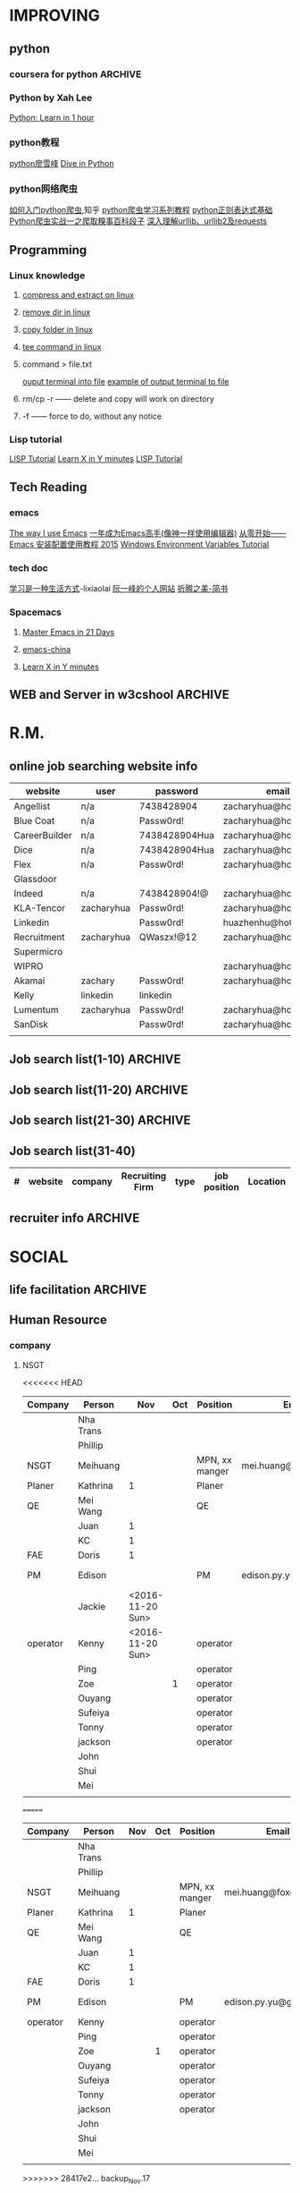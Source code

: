#+STARTUP: indent
#+SEQ_TODO: TODO STARTED WAITING DONE
* IMPROVING
** python
*** coursera for python                                           :ARCHIVE:
**** Python for Everyone
**** Python Data Structures
***** Chapter6: Strings
:LOGBOOK:
CLOCK: [2016-09-19 Mon 22:33]--[2016-09-19 Mon 22:33] =>  0:00
:END:
***** Chapter7: Files
:LOGBOOK:
CLOCK: [2016-09-21 Wed 18:02]--[2016-09-21 Wed 18:02] =>  0:00
:END:
****** hardware
Input and Output Devices
Secondary Memory
******* Software inside
Central Processing Unit
Main Memory
****** File Processing
******* Opening a File
******** open()
********* Handle = open(filename,mode)
mode could be r(default), or w(write)
filename is a string
********* example
fhand = open('mbox.txt')
print fhand
<open file 'mbox.txt', mode 'r' at 0x1005088b0>
******** The newline Character
********* example
stuff = 'Hello\nWorld'
print stuff
Hello 
World!
********* len
stuff = 'X\nY'
len(stuff) = 3
******** File Handle as a Sequence
********* A file handle open for read can be treated as a sequence of strings where each line in the file is a string in the sequence
********* We can use the for statement to iterate through a sequence
********* Remember- a sequence is an ordered set
******** Reading the "whole" File
********* example
fhand = open('mbox-short.txt')
inp = fhand.read()
print len(inp)
print inp[:20]
******** Searching Trough a file
fhand = open('mbox.txt')
for line in fhand:
    line = line.rstrip()
    if line.startswith('From:'):
        print line
******** Skipping with continue
if not line.startswith('From:'):
    continue
******** Using in to select lines
if not '@uct.ac.za' in line:
    continue
print line
******** try and except
try: 
    hand = open(fname)
except:
    print 'File cannot be opened:', fname
    exit()
***** Chapter8: Lists
:LOGBOOK:
CLOCK: [2016-09-21 Wed 23:45]--[2016-09-21 Wed 23:46] =>  0:01
:END:
****** Collection
 collection variaables can store multiple values in a single variable
****** List Constrants
A list element can be any Python object-even another list
a list can be empty
****** Lists are Mutable
String are immutable
Lists are mutable--we can change an element of a list using the index operator
****** How long is a list
len()
****** Using the range function
the range function returns a list of numbers that range from zero to one less than the parameter
We can construct an index loop using for and an integer iterator
****** A tale of two loops
friends = ['Joseph','Glenn','Sally']
for friend in friends:
    print'Happy New year:',friend

for i in range(len(friends)):
    friend = friends[i]
    print 'Happy New Year:',friend
****** Concatenating lists using +
a = [1,2,3]
b = [4,5,6]
c = a + b
print c
c = [1,2,3,4,5,6]
****** List Methods
type()
dir()    what can we do fir this parameter
append    stuff.append(x)
max(nums)
min(nums)
sum(nums)
****** Is something in a List?
some= [1,9,21,10,16]
9 in some
Ture
****** A list is an Ordered Sequence
friends.sort()
****** example
numlist = list()
while Ture:
   inp = raw_input('Enter a number:')
   if inp = 'done':break
   value = float(inp)
   numlist.append(value)

average = sum(numlist)/len(numlist)
***** Chapter9: Dictionaires
:LOGBOOK:
CLOCK: [2016-09-21 Wed 23:46]--[2016-09-21 Wed 23:46] =>  0:00
:END:
****** Comparing Lists and Dictionaries
Dictionaries are like Lists excpet that they use keys instead of numbers to look up value
****** When we see a new name
counts = dict()
names = ['csev','cwen','csav','zqian',cwen']
for name in names:
   if name not in counts:
      counts[name] = 1
   else:
      counts[name] = counts[name] + 1
print counts
****** The get method for dictionary
print counts.get(name,0)
0 is the Default value if key does not exist(and no Traceback).

equal to the following:
if name in counts:
   print counts[name]
else:
   print 0
****** Simplified counting with get()
for name in names:
    counts[name] = counts.get(name,0) + 1
print counts
****** Definite loops and Dicgtionaries
we can write a for loop that goes through all of the keys in the dictionary and looks up the values
******* example
counts = {'chuck':1, 'fred' :42, 'jan': 100}
for key in coutns
    print key, counts[keys]
****** Retrieving lists of keys and values
jjj = {'chuck':1,'fred':42,'jan':100}
print list(jjj),   ['jan','chuck','fred']
print jjj.keys()
print jjj.values()
print jjj.items()    return as a list with tuple inside, [('jan',100)...]
****** Bonus: Two Iteration Variables
for aaa,bbb in counts.items():
    print aaa,bbb
***** Chapter10: Tuples
:LOGBOOK:
CLOCK: [2016-09-25 Sun 10:42]--[2016-09-25 Sun 10:42] =>  0:00
:END:
****** Tuples are "immutable"
****** Tuples are more efficient
******* no need to build tuple structures
******* prefer tuples over lists on making "temporary variables"
******* Tuples and Assignment
******** Put a tuple on the left hand side of an assignment statement
******** even omit the parenthesis
******* Tuples and Dictionaries
d = dict()
d['csev'] = 2
d['cwen'] = 4
for (k,v) in d.items():
    print k,v

tups = d.items()
print tups
[('csev',2),('cwen',4)]
****** Tuples are Comparable
Comparision operators work with tuples, If the first item is equal, Python goes on to the next element
(0,1,2) < (5, 1 ,2)
true
('Johes', 'Sally') > ('Adams','Sam')
true
****** Sorting Lists of Tuples
d = {'a':10, 'b':1, 'c':22}
t = d.items()
print t
t.sort()
print t
****** Using sorted()
for k,v in sorted(d.items()):
    print k,v

tmp = list()
for k,v in d.items():
    tmp.append((v,k))
tmp.sort(reverse=True)
print tmp
****** the top 10 most common words
lst = list()
for key, val in counts.item():
    lst.append((val,key))
lst.sort(reverse=True)
for val,key in lst[:10]:
    print key, val
****** Even Shorter Version(adv)
print sorted([(v,k) for k,v in d.items()])
[[https://www.coursera.org/learn/python-data/supplement/iDHXm/lecture-slides][Lecture Slides]]
**** Using Python to Access Web Data
[[https://www.coursera.org/learn/python-network-data/home/welcome][Coursera]]
***** Chapter 11-Regular Expressions
****** python settting practice experience                     :ARCHIVE:
******* import experience 
1. move module to C:\python 
2. run python, import module
3. works
4. run ipython, import module
5. fail

6. delete module in C:\python
7. run python, import module
8. fail

9. move module in C:Anaconda2
10. run ipyhon, import module
11. successful

12. move module and file.py in the same folder
13. using command line to open python
14. works
******* python notepad++ experience 
1. open command line
2. going to file dir
cd(change dir), dir(list dir), changing drive(C:/D:/E:) 
3. python+filename.py
******* using python to open file
1. move py.file and openfile in the same folder
2. using command line to open python
3. works 

******* ipython and python IDE
1. ipython IDE support linux command  VS   cpython IDE fail
2. using python/ipython file.py in ipython IDE, showing invalid syntax
3. command: # '''  """
****** symbol tables
|---------------+----------------------------------------------------|
| "^"           | matches the beginning of a line                    |
| "$"           | Matches the end of the line                        |
| .(dot,period) | Matches any character(wild card)                   |
| \s            | Mathces whitespace                                 |
| \S            | Matches any non-whitespace character               |
| "*"           | Repeats a character zero or more times             |
| *?            | Repeats a character zero or more times(non-greedy) |
| +             | Repeats a character one or more times              |
| +?            | Repeats a character one or more times(non-greedy)  |
| [aeiou]       | Matches a single character in the listed set       |
| [a-z0-9]      | The set of characters can include a range          |
| (             | Indicates where string extraction is to start      |
| )             | INdicates where string extraction is to end        |
|---------------+----------------------------------------------------|
****** The Regular Expression Modules
import the library using "import re"
use re.search() to see if a string matches a regular exprssion, similar to using find() for strings
use re.findall() extract portions of a string that match your regular expression similar to a combination of ind() and slicing: var[5:10]
****** Wild-Card Characters
The dot character matches any character
If you add the asterisk character, the character is "any number of times"
****** Matching and Extracting Data
The re.search() returns a True/False depending on whether the string matches the regular expression
If we actually want the matching strings to be extracted, we use re.findall()
****** Warning: Greedy Matching
The repeat (* and +) push outward in both directions(greedy) to match the largest possible string
****** Fine-Tuning String Extraction
'\S+@\S+'
^From (\S+@\S+)
Parentheses are not part of the match - but they tell where to start and stop what string to exact
****** The Double Split Pattern
Sometimes we split a line one way, and then grab one of the pieces of the line and split that piece again
******* ex. 
line = From stephen.marquard@uct.ac.za Sat Jan 5 .....
words = line.split()
email = words[1]
pieces = email.split('@')
print pieces[1]   ;;'uct.ac.za'

or line = From stephen.marquard@uct.ac.za Sat Jan 5 .....
y = re.findall('@([^ ]*)',line)   ;;'uct.ac.za'        insides[], ^ means not, [^ ]means non blank character
****** Spam Confidence
re.findall return as a string
****** Escape Character
want a special regular expression behave normally, prefix it with'\'
***** Chapter 12 Networks and Sockets
****** Networked Programs
Client: HTML JavaScrtipt, AJAX,CSS
INternet: HTTP, Request, Response, GET, socket, POST
SErver: PHP, MYSql, Templates
******* Common TCP Ports
Telnet(23) Login
SSH(22) Secure Login
HTTP(80)
HTTPS(443)
SMTP(25)(Mail)
8085 mean ports other than 80
******* Sockets in Python
import socket
mysock = socket.socket(socket.AF_INET,socket.SOCK_STREAM)
mysock.connect(('www.py4inf.com',80))
[[http://xkcd.com/353/][python 动漫]]
****** From Sockets to Applications
******* HTTP
HTTP is the set of rules to allow browers to retrieve web documents from servers over the Internet
http://www.dr-chuck.com/page1.htm
protocol    host         document
******* Getting Data From THe Server
Each Time the users click on an anchor tag with an href= value to switch to a new page, the browser makes a connection to the web
server and issue a "GET" request - to GET the content of the page at the specified URL

The server returns the HTML document to the browser,which formats and display the document to the user
****** Let's write a Browser
******* An HTTP Request in Python
******* Using urllib in Python
since HTTP is so common, we have a library that does all the socket work for us and makes web pages look like a file
[[http://www.net-intro.com/][Introduction to Networking]]
***** Chapter 12 Programs that Surf the Web 
****** Beautiful Soup
******* [[https://www.crummy.com/software/BeautifulSoup/bs4/doc.zh/][Beautiful Soup中文教材]]
****** XML&HTML
[[http://blog.163.com/txl129_2006@126/blog/static/1851087820103218453645/][HTML与XML的区别(转)]] 
[[http://www.w3schools.com/html/html_attributes.asp][HTML Attributes]]
******* XML
1. 信息交换的标准和简易方式，标记灵活多变
2. Extentsible Markup Language,没有(tag set),没有(grammatical rule),有(syntax rule),必须是(well-formed)
3. 符合一个模式(schema),就是有效的(schema valid),但不是强制的
4. XML是被设计用来描述数据的，重点是:什么是数据，如何存放数据。
******* HTML
1. 用于web,自定义是不行的
2. HTML命令可以说明文字、图形、动画、声音、表格、链接等。HTML的结构包括头部(Head)、主体(Body)两大部分，其中头部描述浏览器所需的信息，而主体则包含所要说明的具体内容。
3. HTML是被设计用来显示数据的，重点是:显示数据以及如何显示数据更好上面。
4. 在HTML中，括号内所定义的都是版面(Layout)等信息
5. 而XML则同时定义了数据的属性
****** homework
[[http://www.tutorialspoint.com/python/python_lists.htm][python list function]]
***** Chapter 13 Web Services and XML
****** Web Services Overview
1. With the HTTP Request/Response well understood and well supported, there was a natural move toward 
exchanging data between programs using these protocols
2. we needed to come up with an agreed way to represent data going between applications and across network
3. There are two commonlyused formats: XML and JSON
****** parsing XML in Python
******* string could be execute by find function, regular expression and xml.etree
****** eXtensible Markup Language-XML
******* XML Basic
******** Simple Element vs Complex Element
******** Start Tag,End Tag, Text Content, Attribute, Self Closing Tag
attributes-Keyword/value pairs on the opening tag of XML
******** XML as a tree
******** XML as Paths
******* XML Schema
xs:element
xs:sequence
xs:complexType
2002-05-30T09:30:10Z
******* Parsing XML in Python 
[[http://www.pythonlearn.com/code.zip][download sample Python code]] or [[http://www.pythonlearn.com/code][individual files]]  
tree = ET.fromstring(data)    ----  Parsing(the same with deserialize)
***** Chapter 13 JSON and the REST Architecture
****** JavaScript Object Notation(JSON)
******* compared to XML
disadvantage on infinitely set of thing(XML is better)
little self describing
does not attributes(XML has)
JSON(easy to work with)  VS   XML(harder but more expressive)
******* two basic struction:
array(like list)
object(like dictionary)  key:value
******* JSON in python
分解deserialize to dictionary(with { } bracket)
分解deserialize to list(with [ ] bracket)
java, hashmap and array
****** [[http://www.youtube.com/watch?v=mj-kCFzF0ME][Service Oriented Architectures]]
****** Accessing APIs in Python
API--Apilication Program Interface(define set of rules)
REST--Representational State Transfer(resource focused)
[[https://developers.google.com/maps/documentation/geocoding/][The Google Geocoding API]]
**** Using Databases with Python
***** Chapter 14-Object Oriented Python
****** Object Oriented Python
******* Object Oriented
A program is made up of many cooperating objects
instead of being the"whole program" - each object is a little"island" within the program and cooperatively working with other objects.
A program is made up of one or more objects working together - objects make use of each other's capabilities
******* Object
An Object is a bit of self-contained Code and Data
A key aspect of the Object approach is to break the problem into smaller understandable parts(divide and conquer)
Objects have boundaries that allow to ignore unneeded detail
We have been using objects all alone: String Objects, Integer Objects,Dictionary Objects, List Objects...

objects hide detail---they allow us to ignore the detail of the"rest of the program"
Objects are bits of code and data
****** Terminology
******* Class-a template- Dog
******* Method or Message - A defined capability of a class-bark()
******* Field or attribute - A bit of data in a class- length
******* Object or Instance- A particular instance of a class - Lassie

******* example
x = list()
list is an class
x is an object
'append' is a method
****** Object Lifecycle
******* Constructor
set up some instance variables to have the proper initial values when the object is created
****** Inheritance
When we make a new class- we can resue an existing class and inherit all the capabilities of an existing class and then add our own little bit to make our new class
Another form of store and reuse
Write once-reuse many times
The new class(child) has all the capabilities of the old class(parent)-and then some more
***** Chapter 15-1 Basic Structured Query Language
****** Database Instroduction
python deal with unstruct data
SQL deal with struct data
****** Using Database
large project is used for website
***** Chapter 15-2 Data Models and Relational SQL
****** Designing a Data Model
******* Database design is an art form
******* Database design starts with a picture
picture of the data objects for our application and then figuring out how to represent the objects and their relationships
******* Basic Rule:
Don't put the same string data in twice-use a relationships instead
******* When there is one thing in the "real world" there should be one copy of that thing in the database
******* For each 'piece of info'
******** Is the column an object or an attribute of another object?
******** Once we define objects, we need to define the relationships between objects
****** Representing a Data Model in Tables
****** inserting Relational Data
****** Reconstructing data with JOIN
******* Relational Power
******** By removing the replicated data and 
********* replacing it with references to a single copy of each bit of data we build a "web" of information that the relational databsae can read through very quickly-even for every large amounts of data
********* often when you want some data it comes from a number of tables linked by these foreign keys
******* The JOIN Operation
******** The JOIN operation links across several tables as part of a select operation
******** you must tell the JOIN how to use the keys that make the connection between the tables using an ON clause
******* It can get complex....
select Track.title, Artist.name, Album.title, Genre.name from Track join Genre join Album join Artist on 
Track.genre_id= Genre.id and Track.album_id = Album.id and Album.artist_id = Artist.id
***** Chapter 15-3 Many-to-Many Relationships in SQL
***** Chapter 15-4 Databases and Visualization
****** Geocoding
******* Data Mining Technologies
https://hadoop.apache.org/
http://spark.apache.org/
https://aws.amazon.com/redshift/
http://community.pentaho.com/
******* this class is "personal data mining"
******* geodata
******** makes a google map from user entered data
******** uses the google geodata api
******** caches data in a database to avoid rate limiting and allow restarting
******** Visualized in a browser using the Google Maps API
****** page rank and web searching
******* web crawler
A web crawler is a computer program that browsers the World Wide Web in a methodical, automated manner. Web crawlers are mainly used to create a copy of all the visited pages for later processing by a search engine that will index the downloaded pages to provide fast searches.
******* Web Crawling Policy
******** a selection policy that states which pages to download
******** a revisit policy that states when to check for changes to the pages
******** a politeness policy that states how to avoid overloading Web sites
******** a parallelization policy that states how to coordinate distributed Web Crawlers
******* Search Indexing
Search engine indexing collects, parses, and stores data to facilitate fast and accurate information retrieval. The purpose of storing an index
is to optimize speed and performance in finding relevant documents for a search query. Without an index, the search engine would scan every document 
in the corpus, which would require considerable time and computing power.
****** Gmane-Mailing Lists
******* Mainling List-Gmane
******** Crawl the archive of a mailing list
******** Do some analysis/cleanup
******** Visualize the data as word cloud and lines
****** Geocoding API Demo
*** Python by Xah Lee
[[http://xahlee.info/perl-python/python_basics.html][Python: Learn in 1 hour]]
*** python教程
[[http://www.liaoxuefeng.com/wiki/001374738125095c955c1e6d8bb493182103fac9270762a000][python廖雪峰]]
[[http://www.diveintopython.net/][Dive in Python]]
*** python网络爬虫
[[http://www.zhihu.com/question/20899988][如何入门python爬虫]],知乎
[[http://cuiqingcai.com/1052.html][python爬虫学习系列教程]]
[[http://www.cnblogs.com/huxi/archive/2010/07/04/1771073.html][python正则表达式基础]]
[[http://cuiqingcai.com/990.html][Python爬虫实战一之爬取糗事百科段子]]
[[http://www.codefrom.com/paper/%E6%B7%B1%E5%85%A5%E7%90%86%E8%A7%A3urllib%E3%80%81urllib2%E5%8F%8Arequests][深入理解urllib、urllib2及requests]]
** Programming
*** Linux knowledge 
**** [[http://www.howtogeek.com/248780/how-to-compress-and-extract-files-using-the-tar-command-on-linux/][compress and extract on linux]]
**** [[http://www.computerhope.com/issues/ch000798.htm][remove dir in linux]]
**** [[http://www.cyberciti.biz/faq/copy-folder-linux-command-line/][copy folder in linux]]
**** [[http://www.computerhope.com/unix/utee.htm][tee command in linux]]
**** command > file.txt
[[http://askubuntu.com/questions/420981/how-do-i-save-terminal-output-to-a-file][ouput terminal into file]]
[[http://www.cyberciti.biz/faq/howto-save-ouput-of-linux-unix-command-to-file/][example of output terminal to file]]
**** rm/cp -r  ------   delete and copy will work on directory
**** -f ------   force to do, without any notice
*** Lisp tutorial
[[http://www.tutorialspoint.com/lisp/][LISP Tutorial]]
[[https://learnxinyminutes.com/docs/zh-cn/elisp-cn/][Learn X in Y minutes]]
[[http://www.tutorialspoint.com/lisp/][LISP Tutorial]]
** Tech Reading
*** emacs
[[http://jingtao.freeshell.org/emacs/TheWayIUseEmacs.html][The way I use Emacs]]
[[https://github.com/redguardtoo/mastering-emacs-in-one-year-guide/blob/master/guide-zh.org][一年成为Emacs高手(像神一样使用编辑器)]]
[[http://www.jianshu.com/p/b4cf683c25f3][从零开始——Emacs 安装配置使用教程 2015]]
[[http://xahlee.info/mswin/env_var.html][Windows Environment Variables Tutorial]]
*** tech doc
[[http://xiaolai.li/][学习是一种生活方式]]-lixiaolai
[[http://www.ruanyifeng.com/docs/pg/][阮一峰的个人网站]]
[[http://www.jianshu.com/collection/2f6a49e22121][折腾之美-简书]]
*** Spacemacs
**** [[https://github.com/emacs-china/Spacemacs-rocks][Master Emacs in 21 Days]]
**** [[https://github.com/emacs-china/Spacemacs-rocks][emacs-china]]
**** [[https://learnxinyminutes.com/docs/zh-cn/elisp-cn/][Learn X in Y minutes]]
** WEB and Server in w3cshool                                      :ARCHIVE:
*** SQL
global mark L in chrome
**** SQL Syntax
SQL keywords are not case sensitive
in this tutorial, we will use semicolon at the end of each SQL statement

+ SELECT - extracts data from a database
+ UPDATE - updates data in a database
+ DELETE - deletes data from a database
+ INSERT INTO - inserts new data into a database
+ CREATE DATABASE - creates a new database
+ ALTER DATABASE - modifies a database
+ CREATE TABLE - creates a new table
+ ALTER TABLE - modifies a table
+ DROP TABLE - deletes a table
+ CREATE INDEX - creates an index (search key)
+ DROP INDEX - deletes an index
**** [[http://www.w3schools.com/sql/sql_select.asp][SQL Select]]
*** HTML
HTML to define the content of web pages
**** [[http://www.w3schools.com/html/html_intro.asp][HTML Introduction]]
1. HTML is a marakup language for describing web 
2. HTML stands for Hyper Text Markup Language
3. A markup language is a set of markup tags
4. HTML documents are described by HTML tags
5. Each HTML tag describes different document content
**** HTML w3cshool
***** HTML Elements
1. nested(elements contain elements)
2. <html> define the whole document
3. <body> define the document body
4. <h1> difine a heading
5. <p> define a paragraph
6. End Tag in need
7. Empty HTML element(without content)---could close like, <br/>

***** HTML Attributes
****** The lang Attribute
The language declared in the <html> tag
The language declared with lang attribute
****** The title Attribute
title attribute is added to <p> element
****** Size Attributes
image defined with <img> tag
(scr),(width and height) provided as attributes
****** The alt Attribute
The alt spceifiles text, when image not display
****** W3cshools suggestion
1. use lowercase Attributes
2. Quote Attribute Values
****** Single or Double quotes
use single quotes, when attribute value contains double quotes
***** HTML Headings
Notes: Don't use headings to make text BIG or BOLD
****** HTML Horizontal Rules
<hr> desplayed horizontal rule
****** HTML <head> Element
nothing with HTML headings
container for metadata, which not display and about HTML document
placed between <html> and <body>
****** How to view HTML Source
right-click in the page and select"View Page Source"
*** CSS
CSS to specify the layout of web pages
CSS is a stylesheet language that describes the presentation of an HTML (or XML) document.

*** PHP
PHP is a server scripting language, and a powerful tool for making dynamic and interactive Web pages.
**** [[http://www.w3schools.com/php/php_intro.asp][PHP Intro]]
*** JavaScript
JavaScript to program the behavior of web pages
JavaScript is the programming language of HTML and the Web.
* R.M.
** online job searching website info
| website       | user       | password      | email                  |
|---------------+------------+---------------+------------------------|
| Angellist     | n/a        | 7438428904    | zacharyhua@hotmail.com |
| Blue Coat     | n/a        | Passw0rd!     | zacharyhua@hotmail.com |
| CareerBuilder | n/a        | 7438428904Hua | zacharyhua@hotmail.com |
| Dice          | n/a        | 7438428904Hua | zacharyhua@hotmail.com |
| Flex          | n/a        | Passw0rd!     | zacharyhua@hotmail.com |
| Glassdoor     |            |               |                        |
| Indeed        | n/a        | 7438428904!@  | zacharyhua@hotmail.com |
| KLA-Tencor    | zacharyhua | Passw0rd!     | zacharyhua@hotmail.com |
| Linkedin      |            | Passw0rd!     | huazhenhu@hotmail.com  |
| Recruitment   | zacharyhua | QWaszx!@12    | zacharyhua@hotmail.com |
| Supermicro    |            |               |                        |
| WIPRO         |            |               | zacharyhua@hotmail.com |
| Akamai        | zachary    | Passw0rd!     | zacharyhua@hotmail.com |
| Kelly         | linkedin   | linkedin      |                        |
| Lumentum      | zacharyhua | Passw0rd!     | zacharyhua@hotmail     |
| SanDisk       |            | Passw0rd!     | zacharyhua@hotmail     |
|               |            |               |                        |

** Job search list(1-10)                                           :ARCHIVE:
| #   | website | company       | Recruiting Firm   | type | job position            | Location     | Apply Date       | comment |
|-----+---------+---------------+-------------------+------+-------------------------+--------------+------------------+---------|
| #1  | Indeed  | amazon        | Varite Inc.       | F    | Software QA Engineer    | Sunnyvale,CA | <2016-06-17 Fri> |         |
| #2  | Indeed  | Mercedes-Benz | self              | F    | Virtual Test Engineer   | Sunnyvale,CA | <2016-06-20 Mon> |         |
| #3  | Indeed  | Blue Coat     | self              | F    | Manufacturing Process E | Sunnyvale,CA | <2016-07-07 Thu> |         |
| #4  | Indeed  | KLA-Tencor    | self              | F    | Manufacturing Process E | Milpitas,CA  | <2016-07-09 Sat> |         |
| #5  | C.Build | n/a           | self              | F    | Manufacturing Develop.E | Milpitas,CA  | <2016-07-09 Sat> |         |
| #6  | C.Build | n/a           | Kelly Services IT | C    | Test Engineer           | Cupertino,CA | <2016-07-26 Tue> |         |
| #7  | n/a     | Flex          | n/a               | F    | Platform Validation E   | Milpitas,CA  | <2016-07-25 Mon> |         |
| #8  | Indeed  | Talento       | n/a               | F    | Test Engineer           | Fremont,CA   | <2016-08-04 Thu> |         |
| #9  | email   | n/a           | Deepak.P          | F    | HW Engineer             | Sunnyvale,CA | <2016-08-09 Tue> |         |
| #10 | Indeed  | n/a           | Career Tech Cnslt | F    | HW Engineer             | Sunnyvale,CA | <2016-08-11 Thu> |         |
1) [X] [[http://www.indeed.com/cmp/Varite,Inc/jobs/Software-QA-Engineer-162a4be3aa57faba?q=test+engineer][Software QA Engineer]]                                         
2) [X] [[https://recruitment.daimler.com/psc/hr90pwext/EMPLOYEE/HRMS/c/HRS_HRAM.HRS_APP_SCHJOB.GBL?Page=HRS_APP_JBPST&Action=U&FOCUS=Applicant&SiteId=1&JobOpeningId=1017679&PostingSeq=1&source=Indeed][Virtual Testing Engineer]]
3) [X] [[https://sjobs.brassring.com/TGWEbHost/jobdetails.aspx?jobId=343430&partnerid=25815&siteid=5130][Manufacturing Process Engineer]]
4) [X] [[https://ktcareers.kla-tencor.com/psc/ps/APPLICANT/PSRPTS/c/HRS_HRAM.HRS_CE.GBL?Page=HRS_CE_JOB_DTL&Action=A&JobOpeningId=113880&SiteId=1&PostingSeq=1&][Manufacturing Design Engineer]]
5) [X] [[http://www.careerbuilder.com/job/J3F0ZK76MDJN3RNXPB8?ipath=JRG8&searchid=166803d0-6b02-44f2-9625-20ca50eef7fb&siteid=cbnsv][Manufacutring Process Development Engineer]]
6) [X] [[http://www.careerbuilder.com/job/J3H6L56XQXBV4551V6L?ipath=JRG4&searchid=bff88f86-2037-4d95-82f4-d23047c2e198&siteid=cbnsv][Test Engineer]]
7) [X] [[https://flextronics.wd1.myworkdayjobs.com/en-US/Careers/job/Milpitas-California-United-States-of-America/Platform-Validation-Engineer_WD013972-8?source=Indeed][Platform Validation Engineer]]
8) [X] [[http://www.indeed.com/cmp/Talento,-Inc./jobs/Test-Engineer-ae508c0565c2d3a0?q=test+engineer][test engineer]]
9) [X] [[HW Engineer]]
10) [X] [[http://www.indeed.com/cmp/Pro--tekconsulting/jobs/Hardware-Engineer-10069708f6f4b6b6?q=test+engineer][Hardware Engineer]]
** Job search list(11-20)                                          :ARCHIVE:
| #   | website | company      | Recruiting Firm | type | job position        | Location       | Apply Date       | comment |
|-----+---------+--------------+-----------------+------+---------------------+----------------+------------------+---------|
| #1  | C.Build | Apex Systems | n/a             | F    | Maps Test Engineer  | Santa Clara,CA | <2016-08-11 Thu> |         |
| #2  | indeed  | Medic Mobile | n/a             | F    | Softawre Test E     | SF, CA         | <2016-08-17 Wed> |         |
| #3  | C.Build | n/a          | n/a             | n/a  | Test Engineer       | n/a            | <2016-08-21 Sun> |         |
| #4  | C.Build | Akamai       | Akamai          | F    | Software Test E     | Santa Clara    | <2016-08-21 Sun> |         |
| #5  | indeed  | n/a          | Kelly           | F    | Systems Engineer    | Santa Clara    | <2016-09-03 Sat> |         |
| #6  | indeed  | Innominds    | n/a             | F    | QA Engineer         | San Jose       | <2016-09-03 Sat> |         |
| #7  | indeed  | LeEco        | n/a             | F    | Cloud Test E        | San Jose       | <2016-09-17 Sat> |         |
| #8  | indeed  | n/a          | Career Tech C   | n/a  | Validation Engineer | San Jose       | <2016-09-17 Sat> |         |
| #9  | indeed  | LUmentum     | n/a             | F    | Staff TE            | Milpitas       | <2016-09-23 Fri> |         |
| #10 | indeed  | Hedvig       | n/a             | F    | Technical Staff Mb  | Santa Clara    | <2016-09-23 Fri> |         |
1) [X] [[http://www.careerbuilder.com/job/J3F8126Z7Z57CT18HKF?ipath=JRG17&searchid=ae87f99c-4511-4c53-ba0d-4c674b692462&siteid=cbnsv][Maps Test Engineer]]
2) [X] [[http://www.indeed.com/viewjob?jk=63af716ecd1af57d&q=test+engineer&l=San+Francisco%2C+CA&tk=1aq55doiub90vej9&from=web][Software test Engineer]]
3) [X] [[http://www.careerbuilder.com/job/J3G4636DV7L7XXR63K4?ipath=JRG11&searchid=636fea85-c452-4db6-bbc3-91d186a7bc11&siteid=ns_us_g][Test Engineer Product Engineering Automation]]
4) [X] [[http://www.careerbuilder.com/job/J3L0GK6LJS79RZ3X8K9?ipath=JRG21&searchid=636fea85-c452-4db6-bbc3-91d186a7bc11&siteid=ns_us_g][Software Development Engineer in Test]]
5) [X] [[http://www.careerbuilder.com/job/J3F4MX652FQ53X6WGDK?ipath=JRG110&searchid=dba9e844-c17f-4784-9da9-08ad99b30362&siteid=ns_us_g][Systems Engineer]]
6) [X] [[http://www.indeed.com/cmp/Innominds-Software-Inc/jobs/QA-Engineer-83b419450d7b53c1?q=test+engineer][QA Engineer]]
7) [X] [[http://www.indeed.com/viewjob?jk=9bde8e3f3cf37001&q=test+development+engineer&l=Milpitas%2C+CA&tk=1assm8c9ibs7o94a&from=web][Cloud Test Engineer]]
8) [X] [[http://www.indeed.com/cmp/Pro--tekconsulting/jobs/Stb-Dvr-Application-Validation-Engineer-8bdd1fcdd5771fb1?q=validation+engineer&sita=1][Validation Engineer]]
9) [X] [[https://lumentum.taleo.net/careersection/ex/jobdetail.ftl?job=32620&src=JB-10080][Staff Test Engineer]]
10) [X] [[http://www.indeed.com/cmp/Hedvig-Inc/jobs/Member-Technical-Staff-8cc6dfd0638b13e2?sjdu=QwrRXKrqZ3CNX5W-O9jEvdvEiYYo-1zuoscWa11_P-dVL6vwvkrjjcKN2kU5bLIwHW9z8A36eY4UoClg2c46gDKfR6bay_KQOEDiXvYhI2A][Member of Technical Staff]]
** Job search list(21-30)                                          :ARCHIVE:
| #   | website      | company      | Recruiting Firm | type | job position          | Location      | Apply Date       | comment |
|-----+--------------+--------------+-----------------+------+-----------------------+---------------+------------------+---------|
| #1  | Indeed       | Rally Health | n/a             | F    | STE                   | SF            | <2016-09-28 Wed> |         |
| #2  | Americas Job | KLA-Tencor   | n/a             | F    | Technical Sup E       | Milpitas      | <2016-10-02 Sun> |         |
| #3  | Americas Job | KLA-Tencor   | n/a             | F    | Product E             | Milpitas      | <2016-10-02 Sun> |         |
| #4  | Pei Xiang    | DSSD         | n/a             | F    | Sr. Hardware E        | Menlo Park    | <2016-10-03 Mon> |         |
| #5  | indeed       | Malwarebytes | n/a             | F    | SQA Engineer          | Santa Clara   | <2016-10-03 Mon> |         |
| #6  | indeed       | SanDisk      | n/a             | F    | Test DE II            | Milpitas      | <2016-10-04 Tue> |         |
| #7  | indeed       | Approgence   | n/a             | F    | Full stack python D   | Mountain View | <2016-10-04 Tue> |         |
| #8  | indeed       | Tynker       | n/a             | Int  | Game Developer Intern | Mountain View | <2016-10-04 Tue> |         |
| #9  | indeed       | Tynker       | n/a             | F    | Content Developer     | Mountain View | <2016-10-04 Tue> |         |
| #10 | indeed       | study        | n/a             | F    | SE in Testing II      | Mountain View | <2016-10-04 Tue> |         |
1) [X]  [[http://www.indeed.com/viewjob?jk=54eee797512848f8&q=test+engineer&l=Milpitas%2C+CA&tk=1atot3gov1fgn6mv&from=web&advn=1345050224246333&sjdu=B8kdRzivZCcmX2oPJ9ZivjXrdR8_DyoXBtsRwt3NaEc&pub=4a1b367933fd867b19b072952f68dceb][Software Engineer in Test]]
2) [X] [[http://www.americasjobexchange.com/job-detail/job-opening-AJE-576327513?source=indeed&utm_source=Indeed&utm_medium=cpc&utm_campaign=Indeed][Technical Support Engineer - eBeam Characterization]]
3) [X] Product Engineer
4) [X] [[https://jobs.dell.com/job/menlo-park/sr-hardware-engineer-dssd-menlo-park/375/3146427][Sr. Hardware Engineer]]
5) [X] [[http://www.indeed.com/viewjob?jk=fc9780a8320c7416&q=test+development+engineer&l=Milpitas,+CA&tk=1au70mbke1fgt2uv&from=web&sita=1][SQA Engineer]]
6) [X] [[https://careers.sandisk.com/job/Milpitas-Test-Development-Engineer-II-Job-CA-95035/367068400/?feedId=4&utm_source=Indeed][Test Development Engineer II]]
7) [X] [[http://www.approgence.com/careerdet.php?ide=MTQ1NzExMDEy][Full stack python developer]]
8) [X] [[http://www.indeed.com/viewjob?jk=64ddfd0e4a04461b&q=software+engineer&l=milpitas%2C+CA&tk=1au8p2mtrb0bkbi5&from=web][Game Developer Intern]]
9) [X] [[http://www.indeed.com/viewjob?jk=3b323d84483a11d8&q=python+engineer&l=milpitas%2C+CA&tk=1au8pf1b4b0bkevs&from=web][ntent Developer]]
10) [X] [[http://jobs.study.com/apply/pAKZDp/Software-Engineer-In-Test?source=INDE][SOftware Engineer in Test]]
** Job search list(31-40)
| # | website | company | Recruiting Firm | type | job position | Location | Apply Date | comment |
|---+---------+---------+-----------------+------+--------------+----------+------------+---------|
** recruiter info                                                  :ARCHIVE:
| name                    | Zachary hua             |
|-------------------------+-------------------------|
| current location        | Milpitas,CA             |
| Mobile No.              | 541-6028232             |
| Email ID:               | zacharyhua@hotmail.com  |
| US Work Authorization   | H1B Visa                |
| Interview Time Slots:   | 9:00am to 10:00am(M-F)  |
| Available to join from: | Sep                     |
| Higest Education        | Master of engineer      |
| Degree Year             | (2011-2014)             |
| University              | Oregon State University |
| Gender:                 | Male                    |
| Skype ID:               | jiuweihuyao1-dats       |
| Face to Face interview  | Weekend                 |
| DOB                     | 2/29/1988               |
| Salary                  | 70K                     |
* SOCIAL
** life facilitation                                               :ARCHIVE:
*** Body shop
| shop name | person              | phone | location |
|-----------+---------------------+-------+----------|
| Trons     | Timmy big brother   |       |          |
|           | Andy litter brother |       |          |
*** medical & Dental doctor
| refering person      | function | Name       | address                                     |        phone |
|----------------------+----------+------------+---------------------------------------------+--------------|
| Jane                 | Dental   | Jiang/chen | 320 N. San Mateo Drive, San Mateo, CA 94401 |   6507597818 |
|                      |          |            | 333 W. Maude Ave, #201, Sunnyvale, CA 94058 |              |
|----------------------+----------+------------+---------------------------------------------+--------------|
| Mawlin Phillip Chang | Medical  | George Yeh | 706 north winchester blvd, san jose 95128   | 408 298 4495 |
|                      |          |            | Parking: fernwood avenue                    |              |
|----------------------+----------+------------+---------------------------------------------+--------------|
| Mawlin Phillip Chang | Medical  | Dr. To An  |                                             |   4082791180 |
|----------------------+----------+------------+---------------------------------------------+--------------|
** Human Resource
*** company
**** NSGT 
<<<<<<< HEAD
| Company  | Person    |              Nov | Oct | Position       | Email                  | phone             |
|----------+-----------+------------------+-----+----------------+------------------------+-------------------|
|          | Nha Trans |                  |     |                |                        |                   |
|          | Phillip   |                  |     |                |                        |                   |
|----------+-----------+------------------+-----+----------------+------------------------+-------------------|
| NSGT     | Meihuang  |                  |     | MPN, xx manger | mei.huang@foxconn.com  | 408-547-8817      |
| Planer   | Kathrina  |                1 |     | Planer         |                        |                   |
| QE       | Mei Wang  |                  |     | QE             |                        |                   |
|          | Juan      |                1 |     |                |                        |                   |
|          | KC        |                1 |     |                |                        |                   |
| FAE      | Doris     |                1 |     |                |                        |                   |
| PM       | Edison    |                  |     | PM             | edison.py.yu@gmail.com | TW: 886-928527997 |
|          | Jackie    | <2016-11-20 Sun> |     |                |                        |                   |
|----------+-----------+------------------+-----+----------------+------------------------+-------------------|
| operator | Kenny     | <2016-11-20 Sun> |     | operator       |                        |                   |
|          | Ping      |                  |     | operator       |                        |                   |
|          | Zoe       |                  |   1 | operator       |                        |                   |
|          | Ouyang    |                  |     | operator       |                        |                   |
|          | Sufeiya   |                  |     | operator       |                        |                   |
|          | Tonny     |                  |     | operator       |                        |                   |
|----------+-----------+------------------+-----+----------------+------------------------+-------------------|
|          | jackson   |                  |     | operator       |                        |                   |
|          | John      |                  |     |                |                        |                   |
|          | Shui      |                  |     |                |                        |                   |
|          | Mei       |                  |     |                |                        |                   |
|----------+-----------+------------------+-----+----------------+------------------------+-------------------|
|          |           |                  |     |                |                        |                   |
=======
| Company  | Person    | Nov | Oct | Position       | Email                  | phone             |
|----------+-----------+-----+-----+----------------+------------------------+-------------------|
|          | Nha Trans |     |     |                |                        |                   |
|          | Phillip   |     |     |                |                        |                   |
|----------+-----------+-----+-----+----------------+------------------------+-------------------|
| NSGT     | Meihuang  |     |     | MPN, xx manger | mei.huang@foxconn.com  | 408-547-8817      |
| Planer   | Kathrina  |   1 |     | Planer         |                        |                   |
| QE       | Mei Wang  |     |     | QE             |                        |                   |
|          | Juan      |   1 |     |                |                        |                   |
|          | KC        |   1 |     |                |                        |                   |
| FAE      | Doris     |   1 |     |                |                        |                   |
| PM       | Edison    |     |     | PM             | edison.py.yu@gmail.com | TW: 886-928527997 |
|----------+-----------+-----+-----+----------------+------------------------+-------------------|
| operator | Kenny     |     |     | operator       |                        |                   |
|          | Ping      |     |     | operator       |                        |                   |
|          | Zoe       |     |   1 | operator       |                        |                   |
|          | Ouyang    |     |     | operator       |                        |                   |
|          | Sufeiya   |     |     | operator       |                        |                   |
|          | Tonny     |     |     | operator       |                        |                   |
|----------+-----------+-----+-----+----------------+------------------------+-------------------|
|          | jackson   |     |     | operator       |                        |                   |
|          | John      |     |     |                |                        |                   |
|          | Shui      |     |     |                |                        |                   |
|          | Mei       |     |     |                |                        |                   |
|----------+-----------+-----+-----+----------------+------------------------+-------------------|
|          |           |     |     |                |                        |                   |
>>>>>>> 28417e2... backup_Nov.17
**** Cisco
| Company | Person     | Position | Email             |        phone |
|---------+------------+----------+-------------------+--------------|
| Cisco   | Wison Ishu | RCFA TE  | <wishu@cisco.com> | 408-424-4415 |
*** Classmates
| Group      | Name         |              Nov | Oct              | Sep              | Aug              |
|------------+--------------+------------------+------------------+------------------+------------------|
| Classmates | Zhengwei Cai | <2016-11-09 Wed> | <2016-10-23 Sun> |                  | <2016-08-04 Thu> |
| male       | chengyi Tan  |                2 | 3                | <2016-09-16 Fri> | <2016-08-27 Sat> |
|            | Yang jin     |                2 | <2016-10-23 Sun> |                  |                  |
|            | guanheng liu |                  |                  |                  | <2016-08-06 Sat> |
|            | rui di       |                1 |                  |                  |                  |
|------------+--------------+------------------+------------------+------------------+------------------|
| female     | danqi zhu    |                2 | <2016-10-07 Fri> | <2016-09-16 Fri> |                  |
|            | liu huan     |                2 | <2016-10-23 Sun> |                  |                  |
|            | qian xiao    |                2 |                  |                  |                  |
|------------+--------------+------------------+------------------+------------------+------------------|
| Canada     | Yihao Du     |                  |                  |                  | <2016-08-08 Mon> |
*** Friends(US)
| Group       | Name          | Nov              | Oct              | Sep              | Aug | July | June             | May              | April            | March            |   |
|-------------+---------------+------------------+------------------+------------------+-----+------+------------------+------------------+------------------+------------------+---|
| Friends(US) | Dandan Miu    |                  | <2016-10-06 Thu> | <2016-09-17 Sat> |     |      |                  |                  | <2016-04-29 Fri> |                  |   |
|             | Helen(weihua) | <2016-11-02 Wed> | <2016-10-06 Thu> | <2016-09-13 Tue> |     |      | <2016-06-27 Mon> |                  |                  |                  |   |
|             | Mingkai       |                  |                  |                  |     |      | <2016-06-16 Thu> |                  |                  |                  |   |
|             | Maggie        |                  | <2016-10-01 Sat> | <2016-09-14 Wed> |     |      |                  | <2016-05-13 Fri> |                  |                  |   |
|             |               |                  |                  | <2016-09-18 Sun> |     |      |                  |                  |                  |                  |   |
|             | zhenzhen Zhu  |                  |                  |                  |     |      |                  |                  |                  | <2016-03-29 Tue> |   |
|             | Zeyu You      |                  |                  |                  |     |      | <2016-06-30 Thu> |                  |                  |                  |   |
|             | hentian yang  |                  | <2016-10-09 Sun> |                  |     |      |                  |                  |                  |                  |   |
|             | Lin Wu        |                  | <2016-10-13 Thu> |                  |     |      |                  |                  |                  |                  |   |
*** Friends(CH)
| Group       | Name            | Nov              | Sep              | Aug              | July             | March            |               |
|-------------+-----------------+------------------+------------------+------------------+------------------+------------------+---------------|
| Friends(CH) | weichen yan     |                  | <2016-10-01 Sat> |                  | <2016-07-26 Tue> |                  |               |
|             | miemie          |                  |                  | <2016-08-31 Wed> |                  |                  |               |
|             | Jinghao Tan     |                  |                  |                  | <2016-07-25 Mon> |                  |               |
|             | huang huang     |                  |                  | <2016-08-02 Tue> |                  |                  |               |
|             | Elva(liuliu)    |                  |                  |                  | <2016-07-14 Thu> |                  |               |
|             | Mandy(Manning)  |                  |                  |                  |                  | <2016-03-26 Sat> | froget commit |
|             | Wolf(zhongchao) |                  |                  | <2016-08-27 Sat> |                  |                  |               |
|             | Dora            |                  |                  |                  | <2016-07-26 Tue> |                  |               |
|             | zaizhou chen    |                  |                  |                  |                  | <2016-03-12 Sat> |               |
|             | Su Bing         | <2016-11-11 Fri> |                  |                  |                  |                  |               |
*** Church Other Fellowship
| Group  | Name      | Oct              |
|--------+-----------+------------------|
| Church | Sam       | 3                |
|        | Jia Qi    | <2016-10-09 Sun> |
|        | Li Yan    | <2016-10-09 Sun> |
|        | zheng jin | <2016-10-27 Thu> |
|        | biao ge   | <2016-10-27 Thu> |
|        | Dannie    | <2016-10-27 Thu> |
|        | Coral     | <2016-10-30 Sun> |
|        | Sunny     | <2016-10-30 Sun> |
|        | chao he   | <2016-10-30 Sun> |
|        | Phillip   | <2016-10-30 Sun> |
|        |           |                  |
*** Church Tongxin Fellowship
| Group  | Name         | Nov | Oct |
|--------+--------------+-----+-----|
<<<<<<< HEAD
| Male   | Ryan         |   2 |   2 |
|        | yuchi Zhang  |   3 |   3 |
=======
| Male   | Ryan         |   1 |   2 |
|        | yuchi Zhang  |   2 |   3 |
>>>>>>> 28417e2... backup_Nov.17
|        | Dongyang Z   |   1 |   1 |
|        | Liu Zhanglao |     |   2 |
|        | jiahong guo  |     |   1 |
|        | Wang Lu      |   2 |     |
|        | Michale      |   1 |     |
<<<<<<< HEAD
|        | bingxiong L  |   2 |     |
|--------+--------------+-----+-----|
| Female | Ivy(hanyi)   |   3 |   2 |
|        | Song Fei     |     |   1 |
|        | Shi Mu       |     |   2 |
|        | Grace Z      |   3 |   3 |
|        | Grace        |   3 |   3 |
|        | Cindy        |   1 |   1 |
|        | Katie        |     |   1 |
|        | Anlin        |   3 |   2 |
|        | Juan Liu     |   2 |   2 |
|        | wentao       |   1 |   2 |
|        | Shuyao       |     |   1 |
|        | Copper       |     |   1 |
|        | Teresa       |   1 |     |
|        | Kristin      |   1 |   1 |
|        | Jiaze Li     |   1 |     |
=======
|        | bingxiong L  |   1 |     |
|--------+--------------+-----+-----|
| Female | Ivy(hanyi)   |   2 |   2 |
|        | Song Fei     |     |   1 |
|        | Shi Mu       |     |   2 |
|        | Grace Z      |   2 |   3 |
|        | Grace        |   2 |   3 |
|        | Cindy        |   1 |   1 |
|        | Katie        |     |   1 |
|        | Anlin        |   2 |   2 |
|        | Juan Liu     |   1 |   2 |
|        | wentao       |   1 |   2 |
|        | shu yao      |     |   1 |
|        | copper       |     |   1 |
|        | Teresa       | 1   |     |
|        | Kristin      |     |   1 |
>>>>>>> 28417e2... backup_Nov.17
|        | Ye Zhou      |   1 |     |
*** Others
| Group           | Name   | Oct | Sep              | Aug              |
|-----------------+--------+-----+------------------+------------------|
| Friends(online) | Wen He |     | <2016-09-02 Fri> |                  |
|-----------------+--------+-----+------------------+------------------|
| Relative        | Jie Li |     |                  | <2016-08-14 Sun> |
*** basketball team member
| Name      | Nov | Oct |
|-----------+-----+-----|
| Xue~~     |   1 |   1 |
| You Xiu   |   2 |   1 |
| Xiao Ma   |   1 |   1 |
| yanjia Xu |   2 |   1 |
| Tao Feng  |   1 |     |
| Michale   |   2 |     |
| Wei Ge    |   2 |     |
** Birthday Info
*** family
| name     | C.Birthday | 2014 I.B | 2015 I.B | 2016 I.B |
|----------+------------+----------+----------+----------|
| Dad      | 1/27       | 2/26     | 3/17     |          |
| Sister   | 3/11       | 3/31     | 4/19     | 4/17     |
| Jiefu    |            | 4/7      | 4/7      | 4/7      |
| Mom      | 3/28       | 4/27     | 5/16     |          |
| lingling | 8/28       | 9/21     | 10/10    |          |
*** classmates
| name         | I.B       |
|--------------+-----------|
| zhengwei cai | 2/5(88)   |
| yiweng shen  | 2/25(89)  |
| Blake        | 3/6(89)   |
| qian ma      | 7/17(88)  |
| Lin Wu       | 9/19(89)  |
| xiao huang   | 12/5(87)  |
| weiwei       | 12/30(88) |

* CHURCH                                                            :ARCHIVE:
** 每月背誦經文
*** Jan 2016 
你们亲近神，神就必亲近你们。有罪的人哪，要洁净你们的手！心怀二意的人哪，要清洁你们的心！ 雅各書 4:8
*** feb 2016
你們也當忍耐，堅固你們的心，因為主來的日子近了。 雅各書 5:8
*** mar 2016
所以你们要彼此认罪，互相代求，使你们可以得医治。义人祈祷所发的力量是大有功效的。雅各书5：16
*** April 2016
希伯来书：他们欲羡慕一个更美的家乡，就是在天上的。所以神被称为他们的神，并不以为耻，因为他已经给他们预备了一座城。
*** May 2016
「使徒行傳 2: 38」 ... 你們各人要悔改，奉耶穌基督的名受洗，叫你們的罪得赦，就必領受所賜的聖靈
*** June 2016
 「使徒行傳 4: 12」 除他以外，別無拯救，因為在天下人間，沒有賜下別的名，我們可以靠著得救。
*** July 2016
 「羅馬書 8:37」然而，靠着爱我们的 主 ，在这一切的事上已经得胜有余了。
** 摘抄
"因为神在天上，你在地上，所以你的言语要寡少。事务多，就令人作梦，言语多，就显出愚昧。"（传道书5:2-3）
凡事都可行，但不都有益处。凡事都可行，但不都造就人。 (哥林多前书 10:23 和合本)
凡事我都可行，但不都有益处。凡事我都可行，但无论哪一件，我总不受它的辖制。 (哥林多前书 6:12 和合本)
** American Church
SHAPE
Reading
Discovering Your Spiritual Gifts  
** 带茶经
*** 雷号介绍
*** 祷告
*** review second week 7-13
**** 邀请成员介绍，过一下内容                                    :ARCHIVE:
**** 内容
***** day 12
“世上没有其它事物没有任何事物比与神建立朋友的关系更重要，那是一份持续到永恒的关系。保罗告诉提摩太说：「有些人已去生命中最重要的事——他们不认识神！」你错过了生命中最重要的东西吗？你现在可以开始行动。请谨记这是你的抉择，要与神有多亲近，由你决定。

　　第12天我的人生目的省思

　　思想要点：与神多亲近在于我的抉择。

　　背记经文：「你们亲近神，神就必亲近你们。」 (雅各书四章8节)

　　思考问题：为了更能亲近神，我今天要作出什么抉择？”
***** day 11
“第11天 我的人生目的省思”
“思想要点：神想成为我的好朋友。

　　背记经文：「耶和华与敬畏他的人亲密；祂必将自己的约指示他们。」(诗篇廿五篇14节)

　　思考问题：我当如何每天提醒自己，要经常与神说话？”
***** day 10
“你曾否与神立下这样的约？或者你还在与神争论他在你身上的计划？现在就是降服的时刻————-降服在神的恩典、爱和智慧中。

　　第10天我的人生目的省思”
“思想要点：降服是敬拜的中心。

　　背记经文：将自己献给神，并将肢体作义的器具献给神。(罗马书6：13节下)

　　思考问题：我生命中的哪些部分仍对神有所保留？”

Excerpt From: [美]华理克. “标杆人生.” iBooks. 
***** day 9
“神喜悦的人。圣经说：“耶和华从天上垂看世人，要看看有智慧的没有，有讨他喜悦的没有。”过讨神喜悦的人生是否成为你的目的？神会为完全投入这个目的的人成就一切。

　　第9天 我的人生目的省思

　　思想要点：当我信靠神，他就欢喜。

　　背记经文：耶和华喜爱敬畏他和盼望他慈爱的人。(诗篇147：11节)

　　思考问题：既然神知道什么对我是最好的，我应该在生命中哪些部分更信靠他？”
***** day 8
“第8天 我的人生目的省思

　　思想要点：我被造是为讨神喜悦。

　　背记经文：耶和华喜爱他的百姓。(诗篇149：4上)

　　思考问题：我可以从哪一件寻常事物开始，把它当作是为主做的来做？”

Excerpt From: [美]华理克. “标杆人生.” iBooks. 
***** day 7
“第7天 我的人生目的省思

　　思想要点：一切都是为了神。

　　背记经文：因为万有都是本于他，倚靠他，归于他。显荣耀归给他。(罗 11:36)

　　思考问题：在日常生活中，我怎样能更清楚地觉察到神的荣耀显现在我周围呢？”
***** day 6
“第6天 我的人生目的省思

　　思想要点：这世界并非我家。

　　背记经文：原来我们不是顾念所见的，乃是顾念所不见的，因为所见的是暂时的，所不见的是永远的。(林后 4:18)

　　思考问题：人生在世既是暂时性的任务，我该如何改变我现今的生活方式？”

Excerpt From: [美]华理克. “标杆人生.” iBooks. 
**** 过一下答案
**** 讨论4个问题
***** answer1
我不觉得这个社会很难接受
***** answer2
敬拜想到诗班
“当你将所做的献给神，并且在做的时候意识他的同在，工作便成为敬拜。”
Excerpt From: [美]华理克. “标杆人生.” iBooks. 
第八天
***** answer4
“世上没有其它事物没有任何事物比与神建立朋友的关系更重要，那是一份持续到永恒的关系。”

Excerpt From: [美]华理克. “标杆人生.” iBooks.
***** answer3
很温暖，这就是家的感觉，委身其中
**** tips
***** 让大家多度经文
<<<<<<< HEAD
** testmony on 2016
过了一年，大家总有点收获吧，我今年有一个不小的收获，我在这里分享给大家：这个收获靠我自己是不行的，靠主耶稣才行
背景： 出身城市， 不喜欢语文英语（原因是需要花时间和积累），大学每逢考试（紧张，血压升高，夜不能寐），结束后又就放肆玩乐。 
去年工作，疲于应付，不知道事情进度。邮件几百上千，打开邮箱头痛
甚至没必要的加班，下班回家也担心，精神得不到休息

我总结一下我的问题，做事没有计划，生活浑浑噩噩

短宣认识到自己的问题，主耶稣给我的启示。
姐妹boundary这本书很棒，我看完之后在亚马逊书籍推荐区闲逛，发现有一本书，作者竟是一位牧师，

Do More Better
Tim Challies--------book review for WORLD magazine
cofounder of Cruciform Press, has written several books
pastor at Church


现在生活很开心，做事很有条理，工作也比较轻松，有更多的时间做自己想做的事，做荣耀主的事。
感谢赞美主。
主叫万事互相效力，叫爱神的人得益处，主一切都有安排
主是脚前的灯，路上的光，相信主都有安排
 一切赞美荣耀都归于主
 
=======
>>>>>>> 28417e2... backup_Nov.17
* PERSONAL
** a.p
| category   | name           | email             | account         | password      | comment |
|------------+----------------+-------------------+-----------------+---------------+---------|
| Bank       | paypel         | huazhenhu@hotmail |                 | Passw0rd!     |         |
|            | Chase          |                   | zhenhuhua880229 | QWaszx12!@    | credit  |
|            | Chase          |                   | huazhenhu880229 | 7438428904hua | debit   |
|            | discover       |                   | huazhenhu880229 | 7438428904Hua |         |
|            | apple          | zhenhuhua@yahoo   |                 | Changzh0u     |         |
|            | apple          | zhenhuhua@gmail   |                 | 7438428904Hua |         |
|------------+----------------+-------------------+-----------------+---------------+---------|
| Social     | QQ             |                   | 1289160690      | Passw0rd!     |         |
|            | QQ             |                   | 327980630       | 7438428904HUa |         |
|            | weibo          | huazhenhu@hotmail |                 | Passw0rd!     |         |
|            | renren         | jiuweihuyao1@126  |                 | Passw0rd      |         |
|            | weixin         |                   |                 | Passw0rd!     |         |
|            | facebook       | huazhenhu@hotmail |                 | Passw0rd!     |         |
<<<<<<< HEAD
|            | battle         | huazhenhu@hotmail |                 | 7438428904Hua |         |
=======
>>>>>>> 28417e2... backup_Nov.17
|------------+----------------+-------------------+-----------------+---------------+---------|
| life tools | evernote       | huazhenhu@gmail   | n/a             | 7438428904    |         |
|            | iMindMap       | huazhenhu@hotmail | zachary         | Passw0rd!     |         |
|            | dropbox        | huazhenhu@hotmail |                 | Passw0rd!     |         |
|            | dayone         | huazhenhu@hotmail |                 | 7438428904Hua |         |
|------------+----------------+-------------------+-----------------+---------------+---------|
| career     | linkedin       | huazhenhu@hotmail |                 | Passw0rd!     |         |
|            | LeetCode       | huazhenhu@hotmail |                 | Passw0rd!     |         |
|------------+----------------+-------------------+-----------------+---------------+---------|
| technology | fangpianshouji | huazhenhu@hotmail |                 | 7438428904Hua |         |
|            | kankandou      | huazhenhu@hotmail | zacharyhua      | 7438428904Hua |         |
|            | codepen        | huazhenhu@hotmail |                 | 7438428904Hua |         |
|            | Heroku         | huazhenhu@hotmail |                 | 7438428904Hua |         |
|            | gitHub         | huazhenhu@hotmail |                 | Github5969    |         |
|            | bigdaddy       | huazhenhu@hotmail | zachary_hua     | 7438428904Hua | 5969    |
|            |                |                   |                 |               |         |
** Spiritual Health                                                :ARCHIVE:
*** Words from Website
**** 长大以后，你悟出了哪些不一样的道理
1) 时间更值钱，花一下午找个免费盗版序列号这种事再也不会干了
2) 不会再和一些人解释一些事情
3) 挑战自己极限的事情不能成为常态，只可偶尔为之
4) 事情没有必要一定要争出个你对我错，有时候沉默是最好的应对方法，心如明镜，外圆内方
5) 唯有行动才能解决焦虑
6) 性格好，讲道理 往往是身体健康精力充沛的人才有资格表现的品质
7) 不要把时间浪费在你不擅长，和你本性相违背的东西上，做你自己就好，一个心眼不坏，有能力，并且懂礼貌的人，走遍天下都不怕
8) 每天可能出现的不开心，60%都是因为没吃好或者没睡好，40%大多是因为把自己看得太重要
**** 高情商表现
1) 反驳别人前先肯定
2) 明白所有的感情都要经营
3) 关系再好也不直白说对方的短处
4) 对最熟最亲的人，依然保持尊重和耐心
5) 懂得倾听，不以自我为中心
6) 分手已成定局时，平静告白
7) 分清场合身份，不乱开玩笑
8) 在心情最糟糕的时候，依然按时吃饭
9) 与人吵架时，忍住了让他奔溃的那句话
*** 摘抄
幽默的秘密泉源并非快乐，而是忧伤
天堂里没有幽默
－－－－－末日孤帆

1. 开始，人类因拥有选择而自由。
2. 后来，人类因过多的选择而不自由。
3. 人类曾经为了自由选择而抛弃权威。
4. 但是，人类最终会因为过多选择带来的不自由而重新召唤权威。
哪怕，权威仅仅是鬼神。
所以，文明的未来，不是理性做主，而是万神起舞。


活在当下，注重体验，则现在将会是一个最好的时代,若选择过一个目标型人生，那么就太难受了，因为一切都在改变。包括自己的目标。
自由-----逻辑思维


 生活不如意十之八九，不看八九，只看一二
-----from 徐姗
   

 撒旦问三个鬼如何去诱惑大众下地狱，第一个鬼说骗世人说没有上帝，撒旦说效果不好，因为很多人内心相信有上帝，即使他们不跟随上帝。第二个鬼说骗世人说没有天堂地狱，撒旦说效果好些但还是不够，第三个说我会让他们再等等，撒旦就很兴奋！
----from 我所度过的一本书


	* 的确像王蒙所说的那样，千万别掉入人际纠纷的泥潭里
	* 也不要把自己绑入他人战车里
	* 宁可失之糊涂，不可失之精明
	* 人生不如意十之八九，却要把目光放在另外如意的十之一二
	* 不要为未来过度担心，老是把现实问题扩大到极端情况，那活着就太累了。极端是人生的边缘，离毁灭不远了。
	* 元老之间的故事从来不简单，人与人之间的故事也不简单，不要去妄加评论，更不要去想当然，做好自己分内的事
	* 永远不要试图从人际关系中获取什么
	* 永远不要以为任何你接触的人比你傻比你笨比你容易上套
  ----from 王蒙，我的人生哲学

  该如何对付险恶
	* 保持干净保持稳定，保持操守保持好心情，保持正义感保持理性
*** book and movie读后感
**** Do More Better: Tim Challies
***** Summary
能够很好的整理自己的生活，把生活建立的Task上，教导如何运用Calender和evernote。
教导如何设定生命中的mission.教导生命中的使命。
教导如何活得有创造性，如何有处理email。
***** 摘抄
- "As you make that decision, you walk a tightrope between two sins: fear of man and pride."
- "On the one side you will be tempted by fear of man, where pleasing other people is so important to you that you will be tempted to say yes to everything."，选自："Do More Better: A Practical Guide to Productivity"
- "Pride may make you so convinced that you already know the best direction for your day that you will say no to everything, not letting even God himself interrupt your plans with something so much better than what you had plotted out."
**** never eat alone: 
***** Summary
教导一种与人相处的宏伟世界观，积极乐观而又充满力量
***** 摘抄
- 建立一个关系网并不是你成功唯一需要的东西，但是在朋友，佳人以及同时的帮助和支持下成就一项事业，进而成就一生确实千真万确的真理。
- 去与其他人交往，认识到没有人能够孤军奋战。成为一个交际圈的中心，这个交际圈可以帮助你的人生取得成功。
- 关系更像肌肉，你越是用，它越强壮。正式去实践这种资产才能真正增加这种资产的价值。
- 需要最大限度的利用自己的关系和天赋为你的朋友，佳人，公司，社团乃至整个世界做出贡献
- 认识到他们的价值，从而可以让他们感到自己的重要。每个人心中都有一种最深层次的，一生不变的愿望，这种愿望就是受到重视并被人认可。
- 每一个你遇到的人所有的人，他能帮助你或者接受你的帮助。我们每个人都不可避免地作为一个社会的存在，在这个社会中我们的力量来自于我们平日里所积累的行动和知识。在这个世界上没有谁能够没有他人的帮助就获得成功。

**** boundaries:
***** Summary
教导如何处理自身情绪，如何保持内心独立和与他人保持合适的距离。
*** language learning from others
| 广东话 |   | 英文俚语 |   | 西班牙文 |   |
|        |   |          |   |          |   |
|--------+---+----------+---+----------+---|
|        |   |          |   |          |   |
|        |   |          |   |          |   |
|        |   |          |   |          |   |
|        |   |          |   |          |   |
|        |   |          |   |          |   |
** life milestone                                                  :ARCHIVE:
*** 人生旅志2014
03/20 graduate from oregon state university
04/20 复活节洗礼
06/13 graduate ceremony
10/22  找到工作
七月初  过来加州
七月中下旬   遭受大挫折
11/11 人生第一辆自己购买的车
 
**** 加州旅志
	* 07/06加入基督五家
	* 09/18 搬家
	* 八月面试
	* 九月面试
	* 八月九月退休会，秋令营
**** 俄勒冈旅志
	* 迈阿密之旅2013年末
	* 西雅图之旅毕业之旅
*** 人生旅志2015
	1. 2月25号接受新项目Arista和Cisco
	2. 1/1 到 3/31服侍
	3. 6/1到现在 服侍
**** 加州旅志
	1. 10/24/15 去台湾乡福短宣
	2. 九月份退修会
	3. 九月份参加新生服侍
	4. 九月份工作心境重大转变
	5. 10月参加台湾短宣
	6. 11/5/15 回国
*** 人生旅志2016
	1. 年初融汇boundaries, do more better, never eat alone三类心法和招式
	2. 2月份16号  和wulin确认关系
	3. 3月初  接手Pure Storage  BFT
  4. 4月份初 start to focus on technology
  5. 5月份  BFT项目结束，更偏重与做shipment
**** 技术旅志
| Item            | Beginning time | improving | end |
|-----------------+----------------+-----------+-----|
| emacs           | 6/1/16         | 30 days   | n   |
| org mode        | 6/1/16         | 30 days   | n   |
| python          | 6/30/16        |           | n   |
| Git             | 4/1/16         | 15 days   | n   |
| network         | 4/1/16         | 10 days   | n   |
| vim             | 3/3/16         | 30 days   | y   |
| Total Commander | 4/1/16         | 60 days   | y   |
| Auto Hot Key    | 4/1/16         | 60 days   | y   |
| Linux           | 4/1/16         | 15 days   | y   |
| Shell           | 4/1/16         | 20 days   | y   |
| webdata         | 7/1/16         |           |     |
| Database        | 8/14/16        |           |     |
 
** Hobby&Entertainment                                             :ARCHIVE:
*** Music                                                         :ARCHIVE:
| instructor | song               |
|------------+--------------------|
| 縱貫線     | 亡命之徒           |
|            | 给自己的歌         |
|            | 公路 Highway       |
|            | 我終於失去了你     |
|------------+--------------------|
| 李荣浩     | 太坦白             |
|            | 不将就             |
|            | 自拍 Autodyne      |
|            | 落俗 Lacking Style |

*** Movies                                                        :ARCHIVE:
Online downloads
torrentkitty
*** 食谱
**** 蛋炒饭
1) 隔夜饭
2) 待油温稍微高一点，左手一边倒入蛋液，右手一边持锅铲快速搅动
3) 鸡蛋打散，搅匀，加一点盐,锅里放油，油不要太少
4) 黄或者土黄的时候，倒入米饭翻炒最合适
5) 如果你需要放火腿肠、虾仁、豌豆、玉米粒之类的，就趁倒入米饭之前加入
6) 不要让米饭黏成疙瘩。调味料只需要盐
7) 米饭上面冒白气
**** boiling crab
- 1大勺调料
- 适量的水（盖过食料）
- 放入蒜
- （可以考虑放入butter）
- 放入玉米，土豆
- 再放入虾还有香肠
- 煮2分钟，再等21分钟
**** 四川面条
- 下贡丸，鱼丸
- 下包菜煮熟捞起
- 下宽面条到菜汤煮熟捞起
- 混合搅拌加入老干妈，香油，腐乳等
**** 海南鸡饭
1. 小鸡洗干净煮，水放到锅子一半
2. 锅里放盐，糖，味精
3. 煮开，再小伙慢炖5分钟，切碎
4. 调料：姜，蒜弄碎  越南的souce(老抽or柠檬汁+鸡汤)  糖
[[http://www.6eat.com/Baike/Cook/201211/421660.htm][海南鸡]]
**** Tips
- 家中常备意大利面和番茄酱，做法快捷简便，拥有百搭风格，作为军粮的意大利面还具有长时间保存的功能
- 肉类普遍过一遍冷水，为了去除肉内的血水。特别是炖和炒
- 炖肉时不要过早放盐，不然会导致肉不易烂
- 西红柿去皮，可以提高美观
- 炖汤煲时的配料，滋补：枸杞，山药        鲜味：香菇      肉类的好搭档：黄豆，冬瓜，萝卜，土豆
**** 茶叶蛋
1. 红茶+乌龙茶
2. 煮沸 20分钟，放凉至手可以摸的温度
3. 钝部敲3下
4. 放入120cc酱油，黄冰糖2,3块，八角2个，桂皮1个，盐一茶勺，红茶+乌龙茶各一包（20个蛋的量）
5. 煮沸20分钟，放凉20分钟，煮沸20分钟（次数越多越好）
6. 放一晚上
**** 辣炒年糕
[[http://www.xinshipu.com/zuofa/70089][辣炒年糕]]
** girlfriend                                                      :ARCHIVE:
*** breakup advantage
**** she is short, I could find a tall girl
**** no need to bear her bad tempature
**** I have chance to find new girls
**** have more time to study
**** have more chance to find the true love
*** breakup disadvantage
**** a girl who love me
**** a girl who care about me
**** hurt the girl, which I love and loving me
**** waste time
**** need long time to recover from this relationship
**** may feel bad when I see her again
*** the lesson I learn from this relationship
**** What I need is respect, If my girlfriend do not respect me, I will feel headache and lose love
**** The girl need love, they need love all the time
**** Do not shout at girls, No matter how angry I was, be patience
**** remember their important day: such as birthday
**** buy some gifts for them, flower is good
*** The lesson from the breaking up
**** It is normal part of relationship. Most relationship ends with breaking up. it is for good reason to end this relationship
**** no one begin a relationship with the goal of breaking up. It is the result of invidual different reqeust
**** recover to normal life
**** give myself a break
**** forget the hope of recovering
**** make a list of ex disadvantage
**** make a list of being single
**** summary of this relationship
* Interest
** GIT                                                             :ARCHIVE:
*** 廖雪峰git教学
**** class 1
$mkdir zacharygit
$cd zacharygit
$git init
**** class 2
$git add file
$git commit -m "edit info"
**** class 3
$git status
$git diff
**** class 4
$git log     
-pretty=online   #make log shorter
$git reset -hard HEAD^ $HEAD^ is the last edition, HEAD^^ is the last last edition
$git reset - 3628164  #the number could be any commit id
$git reflow  #record any command typed, which could be used to recover
**** class 5
Stage -- git add
Master -- git commit -m "edited info"   #easy for tracking
**** class 6
$git checkout - file
$git reset HEAD file
**** 远程仓库
***** 远程仓库
只要把每台电脑的Key都添加到GitHub，就可以在每台电脑上往GitHub推送了
GitHub--SSH
***** 添加远程库
要关联一个远程库，使用命令git remote add origin git@server-name:path/repo-name.git；
关联后，使用命令git push -u origin master第一次推送master分支的所有内容；
此后，每次本地提交后，只要有必要，就可以使用命令git push origin master推送最新修改；
***** 从远程库克隆
要克隆一个仓库，首先必须知道仓库的地址，然后使用git clone命令克隆。
Git支持多种协议，包括https，但通过ssh支持的原生git协议速度最快。
**** 分支管理
***** 创建与合并分支
查看分支：git branch
创建分支：git branch <name>
切换分支：git checkout <name>
创建+切换分支：git checkout -b <name>
合并某分支到当前分支：git merge <name>
删除分支：git branch -d <name>
*** online doc 
[[http://www.cnblogs.com/findingsea/archive/2012/08/27/2654549.html][关于初学者上传文件到github的方法]]
学习使用在windows上的github，有助于自己掌握了解git的用法
** Python                                                          :ARCHIVE:
*** Chapter 2: Your First Python Program
**** 2.3 documenting functions
triple quotes, most used when defining a doc string.  everything between quotes is the function’s doc string
**** 2.4 everything is an object
python library search path is in sys.path
everything in Python, is an object
all functions have built-in attribute__doc__
The sys module has an attribute called path
**** 2.6 Testing Modules
import the module, then __name__ is the module’s file name
run the module directly, then __name__ will be a special default value, __main__
*** Chapter 3: Native Datatypes
**** 3.1 Introducing Dictionaries
Defines one-to-one relationships between keys and values
Deleting Items from a Dictionary
**** 3.2 Introducing List
Negative list Indices
Adding Elements to a list
Searching a List
Removing Elements from a List
List Operators
**** 3.3 Introducing Tuples
no append, extend, remove, pop,index
advantage
Tuples VS List
**** 3.4 Declaring Variables
after backslash"\", indent in any mannner
v = ('a','b','e');   (x,y,z) = v;    result: x ='a', y='b', z = 'c'
**** 3.5 Formatting Strings
 string formatting vs. Concatenating
**** 3.6 Mapping List
list comprehensions do not change the original list
The Key,values and items Functions
The keys method of a dictionary returns a list of all the keys. The list is not in the order in which the dictionary was defined
The values method returns a list of all the values. The list is in the same order as the list returned by keys
The items method returns a list of tuples of the form 
**** 3.7 Joining Lists and Splitting Strings
";".join
.split(";")
*** Chapter 4
**** 4.1. Diving In
**** 4.2. Using Optional and Named Arguments
**** 4.3. Using type, str, dir, and Other Built-In Functions
***** 4.3.1. The type Function
***** 4.3.2. The str Function
convert an integer to a string
str works on any object of any type,such as "list"
str also works on modules
works on None
***** 4.3.3. Built-In Functions
imports all the “built-in” functions into the namespace so you can use them directly
**** 4.4. Getting Object References With getattr
***** 4.4.1. getattr with Modules
***** 4.4.2. getattr As a Dispatcher
**** 4.5. Filtering Lists
** Linux                                                           :ARCHIVE:
*** Linux文件权限和访问模式
chmod 777
chown user filelist     "change owner"
chgrp group filelist    "change group"
SUID   (Set User ID)
SGID   (Set Group ID)
*** Linux环境变量
变量赋值时前面不能加 $ 符号，变量输出时必须要加 $ 前缀
Shell会有一个初始化的过程，用来设置环境变量。Shell会读取 /etc/profile 和 .profile 
**** .profile文件
设置默认终端类型和外观样式；
设置 Shell 命令查找路径，即PATH变量；
设置命令提示符。
**** 设置PATH变量
$PATH=/bin:/usr/bin    多个路径使用冒号(:)分隔
**** PS1和PS2变量
PS1变量用来保存命令提示符, 默认的第二命令提示符是 >，保存在 PS2 变量
*** Linux打印文件和发送邮件
**** 文件打印
***** pr命令
pr 命令用来将文本文件转换成适合打印的格式，它可以把较大的文件分割成多个页面进行打印，并为每个页面添加标题。
pr option(s) filename(s)
***** lp和lpr命令
lp 和 lpr 命令将文件传送到打印机进行打印。使用 pr 命令将文件格式化后就可以使用这两个命令来打印。
****** 打印多份文件
lp 的 -nNum 选项，或者 lpr 命令的 -Num 选项
****** 选择打印机
lp 命令的 -dprinter 选项，或者 lpr 命令的 -Pprinter 选项
***** cancel 和 lprm 命令
cancel 和 lprm 分别用来终止 lp 和 lpr 的打印请求。 需要指定ID（由 lp 或 lpq 返回）或打印机名称。
***** lpstat 和 lpq 命令
lpstat -o: 命令查看打印机中所有等待打印的文件
**** 发送邮件
***** 可以使用mail命令发送和接收邮件
$mail [-s subject] [-c cc-addr] [-b bcc-addr] to-addr
通过重定向操作符 < 来发送文件：
$mail -s "Report 05/06/07" admin@yahoo.com < demo.txt
*** Linux管道和过滤器
**** 管道和过滤器
可以把两个命令连起来使用，一个命令的输出作为另一个命令的输入，这就叫做管道
为了建立管道，需要在两个命令之间使用竖线(|)连接
连续使用竖线表示第一个命令的输出会作为第二个命令的输入，第二个命令的输出又会作为第三个命令的输入
**** Grep
$grep pattern file(s)
**** sort命令
它将文件中的各行按字母或数进行排序。
-n	按照数字大小排序，例如，10会排在2后面；-n 选项会忽略空格或 tab缩进。
-r	降序排序。sort 默认是升序排序。
-f	不区分大小写。
+x	对第x列（从0开始）进行排序。
**** pg和more命令
pg 和 more 命令分页显示，每次只显示一屏。
*** Linux进程管理
**** General info
Linux会为程序创建一个特殊的环境，该环境包含程序运行需要的所有资源,不受其他程序的干扰。这个特殊的环境就称为进程。
系统通过一个五位数字跟踪程序的运行状态，这个数字称为 pid 或进程ID。每个进程都拥有唯一的 pid。
**** 创建进程
***** 前台进程
默认情况下，用户创建的进程都是前台进程；前台进程从键盘读取数据，并把处理结果输出到显示器。
***** 后台进程
创建后台进程最简单的方式就是在命令的末尾加 &
***** 查看正在运行的进程
使用 ps 命令查看进程的运行状态
结合 -f 选项查看更多信息，f 是 full 的缩写
****** 每列的含义如下：
列	描述
UID	进程所属用户的ID，即哪个用户创建了该进程。
PID	进程ID。
PPID	父进程ID，创建该进程的进程称为父进程。
C	CPU使用率。
STIME	进程被创建的时间。
TTY	与进程有关的终端类型。
TIME	进程所使用的CPU时间。
CMD	创建该进程的命令。
***** 终止进程
当进程运行在前台时，可以通过 kill 命令或 Ctrl+C 组合键来结束进程。
如果进程运行在后台，那么首先要通过 ps 命令来获取进程ID，然后使用 kill 命令“杀死”进程
如果进程忽略 kill 命令，那么可以通过 kill -9 来结束：
*** Linux文件系统
Linux的文件结构是单个的树状结构，根目录是“/”，其他目录都要位于根目录下。
**** 每次安装系统的时候我们都会进行分区，Linux下磁盘分区和目录的关系如下：
任何一个分区都必须对应到某个目录上，才能进行读写操作，称为“挂载”。
被挂载的目录可以是根目录，也可以是其他二级、三级目录，任何目录都可以是挂载点。
目录是逻辑上的区分。分区是物理上的区分。
根目录是所有Linux的文件和目录所在的地方，需要挂载上一个磁盘分区。
**** 为什么要分区，如何分区？
可以把不同资料，分别放入不同分区中管理，降低风险。
大硬盘搜索范围大，效率低。
/home、/var、/usr/local 经常是单独分区，因为经常会操作，容易产生碎片。
**** 为了便于定位和查找，Linux中的每个目录一般都存放特定类型的文件，下表列出了各种Linux发行版本的常见目录：
***** 目录	说明
/	根目录，只能包含目录，不能包含具体文件。
/bin	存放可执行文件。很多命令就对应/bin目录下的某个程序，例如 ls、cp、mkdir。/bin目录对所有用户有效。
/dev	硬件驱动程序。例如声卡、磁盘驱动等，还有如 /dev/null、/dev/console、/dev/zero、/dev/full 等文件。
/etc	主要包含系统配置文件和用户、用户组配置文件。
/lib	主要包含共享库文件，类似于Windows下的DLL；有时也会包含内核相关文件。
/boot	系统启动文件，例如Linux内核、引导程序等。
/home	用户工作目录（主目录），每个用户都会分配一个目录。
/mnt	临时挂载文件系统。这个目录一般是用于存放挂载储存设备的挂载目录的，例如挂载CD-ROM的cdrom目录。
/tmp	临时文件目录，系统重启后不会被保存。
/usr	/user目下的文件比较混杂，包含了管理命令、共享文件、库文件等，可以被很多用户使用。
/var	主要包含一些可变长度的文件，会经常对数据进行读写，例如日志文件和打印队列里的文件。
/sbin	和 /bin 类似，主要包含可执行文件，不过一般是系统管理所需要的，不是所有用户都需要。
/proc	操作系统运行时，进程（正在运行中的程序）信息及内核信息（比如cpu、硬盘分区、内存信息等）存放在这里。/proc目录伪装的文件系统proc的挂载目录，proc并不是真正的文件系统。
**** 常用文件管理命令
***** 你可以通过下面的命令来管理文件：
Command	Description
cat filename	查看文件内容。
cd dirname	改变所在目录。
cp file1 file2	复制文件或目录。
file filename	查看文件类型(binary, text, etc)。
find filename dir	搜索文件或目录。
head filename	显示文件的开头，与tail命令相对。
less filename	查看文件的全部内容，可以分页显示，比more命令要强大。
ls dirname	遍历目录下的文件或目录。
mkdir dirname	创建目录。
more filename	查看文件的全部内容，可以分页显示。
mv file1 file2	移动文件或重命名。
pwd	显示用户当前所在目录。
rm filename	删除文件。
rmdir dirname	删除目录。
tail filename	显示文件的结尾，与head命令相对。
touch filename	文件不存在时创建一个空文件，存在时修改文件时间戳。
whereis filename	查看文件所在位置。
which filename	如果文件在环境变量PATH中有定义，那么显示文件位置。
df命令
***** 管理磁盘分区时经常会使用 df (disk free) 命令，df -k 命令可以用来查看磁盘空间的使用情况（以千字节计）
****** 每一列的含义如下：
列	说明
Filesystem	代表文件系统对应的设备文件的路径名（一般是硬盘上的分区）。
kbytes	分区包含的数据块（1024字节）的数目。
used	已用空间。
avail	可用空间。
capacity	已用空间的百分比。
Mounted on	文件系统挂载点。
du 命令
du (disk usage) 命令可以用来查看特定目录的空间使用情况。
挂载文件系统
挂载是指将一个硬件设备（例如硬盘、U盘、光盘等）对应到一个已存在的目录上。 若要访问设备中的文件，必须将文件挂载到一个已存在的目录上， 然后通过访问这个目录来访问存储设备。
注意：挂载目录可以不为空，但挂载后这个目录下以前的内容将不可用。
查看当前系统所挂载的硬件设备可以使用 mount 命令
挂载需要确认Linux是否支持所要挂载的文件系统格式。
用户和群组配额
用户和群组配额可以让管理员为每个用户或群组分配固定的磁盘空间。
下面的命令可以用来管理配额：
命令	说明
quota	显示磁盘使用情况以及每个用户组的配额。
edquota	编辑用户和群组的配额。
quotacheck	查看文件系统的磁盘使用情况，创建、检查并修复配额文件。
setquota	设置配额。
quotaon	开启用户或群组的配额功能。
quotaoff	关闭用户或群组的配额功能。
repquota	打印指定文件系统的配额。
** Org-Mode                                                        :ARCHIVE:
*** [[http://www.cnblogs.com/holbrook/archive/2012/04/12/2444992.html][org-mode: 最好的文档编辑利器，没有之一]]
**** 1.2.1 折叠大纲
***** S-TAB	循环切换整个文档的大纲状态（三种状态：折叠，打开下一级，打开全部）
***** TAB	循环切换光标所在大纲的状态
**** 1.2.2 在大纲之间移动
| C-c C-n   | 下/上一标题                 |
| C-c C-f/b | 下/上一标题（仅限同级标题） |
| C-c C-u   | 跳到上一级标题              |
| C-c C-j   | 切换到大纲浏览状态          |	 
**** 1.2.3 基于大纲的编辑
| M-RET          | 插入一个同级标题      |
| M-S-RET        | 插入一个同级TODO 标题 |
| M-LEFT/RIGHT   | 将当前标题升/降级     |
| M-S-LEFT/RIGHT | 将子树升/降级         |
| M-S-UP/DOWN    | 将子树上/下移         |
| C-c *          | 将本行设为标题/正文   |	 
**** 1.3 大纲的显示方式
***** 默认的大纲显示没有缩进，显得有些乱。可以用 M-x org-indent-mode切换到另一种显示方式：
如果想让某个文件默认用这种方式打开，可以在文件头部增加：
#+STARTUP: indent
如果希望打开所有org文件都默认用这种方式，可以在.emacs中配置：
(setq org-startup-indented t)
*** [[http://orgmode.org/worg/org-tutorials/orgtutorial_dto.html][David O'Toole Org tutorial]]
**** C-c C-t   runs the command org-todo
**** Links to other places
***** [[link][description]]
** Lotus                                                           :ARCHIVE:
*** [[https://www.youtube.com/watch?v=p0bdOt1kUiM][copy document as a table]]
** Shell
[[http://c.biancheng.net/cpp/view/6996.html][Shell教程]]
- [[http://c.biancheng.net/cpp/view/6997.html][什么时候使用shell]]
- [[http://c.biancheng.net/cpp/view/6998.html][第一个shell脚本]]
- [[http://c.biancheng.net/cpp/view/6999.html][Shell变量：Shell变量的定义、删除变量、只读变量、变量类型]]
- [[http://c.biancheng.net/cpp/view/2739.html][Shell特殊变量：Shell $0, $#, $*, $@, $?, $$和命令行参数]]
- [[http://c.biancheng.net/cpp/view/2737.html][Shell替换：Shell变量替换，命令替换，转义字符]]
- [[http://c.biancheng.net/cpp/view/2736.html][Shell运算符：Shell算数运算符、关系运算符、布尔运算符、字符串运算符等]]
- [[http://c.biancheng.net/cpp/view/7000.html][Shell注释]]
- [[http://c.biancheng.net/cpp/view/7001.html][Shell字符串]]
- [[http://c.biancheng.net/cpp/view/7002.html][Shell数组：shell数组的定义、数组长度]]
- [[http://c.biancheng.net/cpp/view/7003.html][Shell echo命令]]
- [[http://c.biancheng.net/cpp/view/1499.html][shell printf命令：格式化输出语句]]
- [[http://c.biancheng.net/cpp/view/7005.html][Shell if else语句]]
- [[http://c.biancheng.net/cpp/view/7006.html][Shell case esac语句]]
- [[http://c.biancheng.net/cpp/view/7007.html][Shell for循环]]
- [[http://c.biancheng.net/cpp/view/7008.html][Shell while循环]]
- [[http://c.biancheng.net/cpp/view/7009.html][Shell until循环]]
- [[http://c.biancheng.net/cpp/view/7010.html][Shell break和continue命令]]
- [[http://c.biancheng.net/cpp/view/7011.html][Shell函数：Shell函数返回值、删除函数、在终端调用函数]]
- [[http://c.biancheng.net/cpp/view/2491.html][Shell函数参数]]
- [[http://c.biancheng.net/cpp/view/2738.html][Shell输入输出重定向：Shell Here Document，/dev/null文件]]
- [[http://c.biancheng.net/cpp/view/2740.html][Shell文件包含]]
** Windows                                                         :ARCHIVE:
*** [[http://www.howtogeek.com/howto/windows-vista/disableenable-lock-workstation-functionality-windows-l/][Disable/Enable Lock Workstation Functionality]]
- Open up regedit.exe through the start menu search box, and then browse down to the following key, creating it if it doesn’t exist:

- HKEY_CURRENT_USER\Software\Microsoft\Windows\CurrentVersion\Policies\System

- On the right-hand side, create a new DWORD 32-bit value named DisableLockWorkstation and give it one of these values:

1 – Disable Lock Workstation
0 – Enable Lock Workstation
** Autohotkey                                                      :ARCHIVE:
*** [[https://segmentfault.com/a/1190000004611125][Win下最爱效率利器:AutoHotKey]]
*** [[https://autohotkey.com/boards/viewtopic.php?t=1099][AutoHotkey 学习指南]]
*** [[https://zhuanlan.zhihu.com/autohotkey][AutoHotkey 之美]]
*** [[http://ahkcn.github.io/docs/scripts/][AutoHotkey 脚本展示]]
*** Pulover's Macro Creator
**** export to AHK
**** if keyboard conflict, press ctrl+alt+delete
*** [[http://apple.stackexchange.com/questions/153930/autohotkey-equivalent-for-os-x][autohotkey equivalent for OS X]] 
** Total Commander
*** [[https://xbeta.info/studytc/index.htm][study lots of excellent plugin]]
*** TODO [[http://www.guyiren.com/archives/1647][详解total commander提高工作效率的5个特有功能]]
*** TODO [[http://www.zhihu.com/question/23473928][Total Commander"性价比"较高的功能和插件有哪些？]]
*** good plugins                                                  :ARCHIVE:
F4Menu: 选择何种程序打开
gsWlx: 快速浏览PDF文件（必须安装GhostScript 7.04或更高版本）
SynPlus
TreeCopy
exif：可以读取出图片的属性，应用于相片的批量重命名中
totalrsz：图片缩放插件
Candy: 多样的文件打开方式啊，大大减少了Windows单一文件关联带来的麻烦
** Double-entry bookkeeping                                        :ARCHIVE:
[[https://www.zhihu.com/question/20718557][复式记账（复式簿记）的基本原理是什么？]]
[[http://martin.kleppmann.com/2011/03/07/accounting-for-computer-scientists.html][Accounting for Computer Scientists]]
[[http://money.stackexchange.com/questions/2746/comprehensive-tutorial-on-double-entry-personal-finance][Comprehensive tutorial on double-entry personal finance]]
**** GNUcash+HomeBanks software
***** HomeBank                                                  :ARCHIVE:
[[https://www.zhihu.com/question/20117854][HomeBank]]--online software suggestion
[[https://linuxtoy.org/archives/homebank.html][HomeBank：家庭理财软件]]
***** GNUcash
[[http://www.360doc.com/content/09/1103/15/61497_8330614.shtml][Gnucash入门使用教学]]
[[https://www.youtube.com/watch?v=aqAaScYVeRQ][GnuCash Absolute Basics]]
[[http://people.ubuntu.com/~happyaron/udc-cn/lucid-html/ch04s07.html][GnuCash 财务软件]]
[[https://www.gnucash.org/docs/v2.6/C/gnucash-guide/basics-backup1.html][Backing Up and Recovering Data]]
[[http://superuser.com/questions/201628/gnucash-delete-backup-and-log-files][delete-backup-and-log-files]]
[[https://www.gnucash.org/docs/v2.6/C/gnucash-help/acct-types.html][Types of GnuCash Accounts, GNUcash ORG]]
** Google.search                                                   :ARCHIVE:
*** Study Google search skills
[[http://www.zhihu.com/question/20161362][如何用好 Google 等搜索引擎？]]
[[http://www.williamlong.info/archives/728.html][十大高明的Google搜索技巧]]
[[http://orgmode.org/manual/Handling-links.html][Handling Link]]
*** google search setting
1. "space" equal to "+"
2. exact search using "", or “”
3. screen using "-"
4. asterisk wildcard is * 
5. searching inside website, using Tab behind site
6. search similiar word, before word tying ~
7. list similiar webpage       related:url
8. inurl
9. intitle
   1. try Google Directory
** Apps
**** [[http://www.appinn.com/down-link-c/984/][专用下载链接转换工具]]
** email English
*** 常用的基本句型                                                :ARCHIVE:
**** 称呼
Dear Mr/Ms/Mrs?Professor
Dear Mary
**** 续前文 
Thank you for your email of ...
Further to your last email,
**** 陈述理由
I am writing in connection with ...
I am writing with regard to...
In reply to your email, here are ...
Your name was given to me by...
We would like to point out that...
**** 提供信息
I'm writing to let you know that...
We are able to confirm that...
I am delighted to tell yo that...
We regret to inform you that...
**** 添加附件
Please find attached my report.
I'm sending you...as a pdf file.
**** 询问信息
Could you give me some information about...
I would like to know...
I'm interested in receiving /finding out...
**** 提出要求
I'd be grateful if you could...
I wonder if you could...
Do you think I could have...?
Thank you in advance for your help in this matter.
**** 做出承诺
I'll investigate the matter.
I will contact you again shortly.
**** 提供帮助
Would you like me to...?
If you wish, I would be happy to...
Let me know whether you would like me to...
**** 结束语
Thank you for your help
Do not hesitate to contact us again if you require any further information
Please feel free to contact me if you ahve any question
**** 问候和署名
I'm looking forward to...(+ing)
Give me regards to...
Best Wishes
Regards
*** 实习工作申请                                                  :ARCHIVE:
**** 陈述理由
With reference to your advertisement on the...website, I am interested in applying for the post of...
**** 自我介绍
I am 26 years old and am currently studying for a degree in ...at... University.
For the last two months, I have been working as a .. at ...
**** 关于职位
I am interested in the this job because...
I feel that I would be well-suited for this job/have a lot of experience in...
**** 添加简历
I have attached my CV as a Word document. You will notice that I... as well as... You will also notice that...
**** 结束语
I would be grateful if you would consider my application.
You will see from my CV that two people can be contacted as references, one is.. and the other is from...
I am available for interview in.../by phone any weekday afternoon, and you can email me or telephone me on the number below.
**** 问候
I look forward to hearing from you soon. 
Yours faithfully
** organizing skills                                               :ARCHIVE:
*** photos mamagement
[[https://ramihaha.tw/blogger-photos/][整理照片的五大重要高效步驟，不再身陷爆炸資料中]]
[[http://www.techbang.com/posts/4609-hard-drive-to-help-the-tens-of-thousands-of-photos-to-wheat-from-the-chaff?page=2][幫硬碟裡的幾萬張照片「去蕪存菁」]]
** communication skills                                            :ARCHIVE:
*** Don't multitask---Be present, be in that moment
don't be half in it and half out of it
*** Don't pontificate
state out opinion without any opportunity for response or argument or pushback or growth,it is really boring
You need to enter every conversation assuming that you have something to learn.
True listening requires a setting aside of oneself.
He said that sensing this acceptance, the speaker will become less and less vulnerable and more and more likely to open up the inner recesses
Bill Nye: Everyone you will ever meet knows something that you don't
*** use open-end questions
start your questions with who, what, when, where, why or how. 
they might have to stop for a moment and think about it, and get a much interesting response.
*** grow with the flow
that means thoughts will come into your mind, and you need to let them go out of your mind.
*** if you don't know, say that you don't know
talk should not be cheap
*** don't equate your experience with theirs
all experiences are individual, they never be the same
*** Try not to repeat yourself.
it is condescending and boring, such as keeping rephrasing one point over and over
*** stay out of weeds
Thay care about is you, what you have in common, 
not year, people and others, so forget the detail.
*** Listen
*** Be Brief
* Misc
** administration
*** TODO 吃买的排毒药品
** Interest
*** 魔方 
**** [[https://www.youtube.com/watch?v=S4J44MoShiE&list=PLEYQbWd0Dn-KvSjufJFNFKzoAyPPtcfhi][魔方小站三阶魔方入门还原教程 第1步 对好底层十字]]
**** 一面十字
***** 中间层有目标色
****** 顶层无目标色，中间层转一次
****** 顶层有目标色，顶层让开中间层转一次
***** 上下层有目标色
****** 转动前/后面，把目标色转到中间层
*** skateboards
[[https://www.youtube.com/watch?v=p3NXd3DhH08][How to skateboard for beginners]]
[[https://www.youtube.com/watch?v=p3NXd3DhH08][How to skateboard for beginniers 2]]
[[file:c:\Users\Zac\Dropbox\Personal\Hobby&Entertainment\snowboard video\][sknow board video]]
*** awesome video
[[https://www.youtube.com/watch?v=kQbtmjcCCaA][烧饼 于谦 曹鹤阳《天天向上》官方版 德云社甲午封箱 20150214 北展剧场]]
王牌贱谍：格林斯比
**** download疑犯追踪
